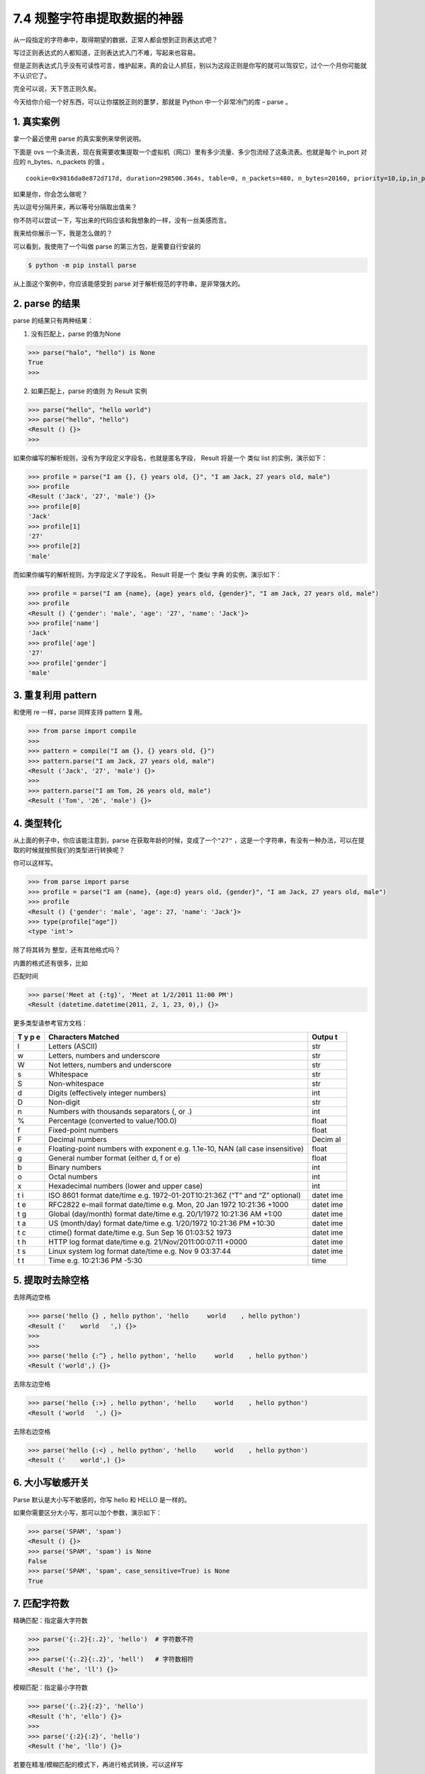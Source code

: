 7.4 规整字符串提取数据的神器
============================

|image0|

从一段指定的字符串中，取得期望的数据，正常人都会想到正则表达式吧？

写过正则表达式的人都知道，正则表达式入门不难，写起来也容易。

但是正则表达式几乎没有可读性可言，维护起来，真的会让人抓狂，别以为这段正则是你写的就可以驾驭它，过个一个月你可能就不认识它了。

完全可以说，天下苦正则久矣。

今天给你介绍一个好东西，可以让你摆脱正则的噩梦，那就是 Python
中一个非常冷门的库 – parse 。

1. 真实案例
-----------

拿一个最近使用 parse 的真实案例来举例说明。

下面是 ovs
一个条流表，现在我需要收集提取一个虚拟机（网口）里有多少流量、多少包流经了这条流表。也就是每个
in_port 对应的 n_bytes、n_packets 的值 。

::

   cookie=0x9816da8e872d717d, duration=298506.364s, table=0, n_packets=480, n_bytes=20160, priority=10,ip,in_port="tapbbdf080b-c2" actions=NORMAL

如果是你，你会怎么做呢？

先以逗号分隔开来，再以等号分隔取出值来？

你不防可以尝试一下，写出来的代码应该和我想象的一样，没有一丝美感而言。

我来给你展示一下，我是怎么做的？

|image1|

可以看到，我使用了一个叫做 parse 的第三方包，是需要自行安装的

.. code:: shell

   $ python -m pip install parse

从上面这个案例中，你应该能感受到 parse
对于解析规范的字符串，是非常强大的。

2. parse 的结果
---------------

parse 的结果只有两种结果：

1. 没有匹配上，parse 的值为None

.. code:: python

   >>> parse("halo", "hello") is None
   True
   >>>

2. 如果匹配上，parse 的值则 为 Result 实例

.. code:: python

   >>> parse("hello", "hello world")
   >>> parse("hello", "hello")
   <Result () {}>
   >>> 

如果你编写的解析规则，没有为字段定义字段名，也就是匿名字段， Result
将是一个 类似 list 的实例，演示如下：

.. code:: python

   >>> profile = parse("I am {}, {} years old, {}", "I am Jack, 27 years old, male")
   >>> profile
   <Result ('Jack', '27', 'male') {}>
   >>> profile[0]
   'Jack'
   >>> profile[1]
   '27'
   >>> profile[2]
   'male'

而如果你编写的解析规则，为字段定义了字段名， Result 将是一个 类似 字典
的实例，演示如下：

.. code:: python

   >>> profile = parse("I am {name}, {age} years old, {gender}", "I am Jack, 27 years old, male")
   >>> profile
   <Result () {'gender': 'male', 'age': '27', 'name': 'Jack'}>
   >>> profile['name']
   'Jack'
   >>> profile['age']
   '27'
   >>> profile['gender']
   'male'

3. 重复利用 pattern
-------------------

和使用 re 一样，parse 同样支持 pattern 复用。

.. code:: python

   >>> from parse import compile
   >>> 
   >>> pattern = compile("I am {}, {} years old, {}")
   >>> pattern.parse("I am Jack, 27 years old, male")
   <Result ('Jack', '27', 'male') {}>
   >>> 
   >>> pattern.parse("I am Tom, 26 years old, male")
   <Result ('Tom', '26', 'male') {}>

4. 类型转化
-----------

从上面的例子中，你应该能注意到，parse
在获取年龄的时候，变成了一个\ ``"27"``
，这是一个字符串，有没有一种办法，可以在提取的时候就按照我们的类型进行转换呢？

你可以这样写。

.. code:: python

   >>> from parse import parse
   >>> profile = parse("I am {name}, {age:d} years old, {gender}", "I am Jack, 27 years old, male")
   >>> profile
   <Result () {'gender': 'male', 'age': 27, 'name': 'Jack'}>
   >>> type(profile["age"])
   <type 'int'>

除了将其转为 整型，还有其他格式吗？

内置的格式还有很多，比如

匹配时间

.. code:: python

   >>> parse('Meet at {:tg}', 'Meet at 1/2/2011 11:00 PM')
   <Result (datetime.datetime(2011, 2, 1, 23, 0),) {}>

更多类型请参考官方文档：

+---+-----------------------------------------------------------+-------+
| T | Characters Matched                                        | Outpu |
| y |                                                           | t     |
| p |                                                           |       |
| e |                                                           |       |
+===+===========================================================+=======+
| l | Letters (ASCII)                                           | str   |
+---+-----------------------------------------------------------+-------+
| w | Letters, numbers and underscore                           | str   |
+---+-----------------------------------------------------------+-------+
| W | Not letters, numbers and underscore                       | str   |
+---+-----------------------------------------------------------+-------+
| s | Whitespace                                                | str   |
+---+-----------------------------------------------------------+-------+
| S | Non-whitespace                                            | str   |
+---+-----------------------------------------------------------+-------+
| d | Digits (effectively integer numbers)                      | int   |
+---+-----------------------------------------------------------+-------+
| D | Non-digit                                                 | str   |
+---+-----------------------------------------------------------+-------+
| n | Numbers with thousands separators (, or .)                | int   |
+---+-----------------------------------------------------------+-------+
| % | Percentage (converted to value/100.0)                     | float |
+---+-----------------------------------------------------------+-------+
| f | Fixed-point numbers                                       | float |
+---+-----------------------------------------------------------+-------+
| F | Decimal numbers                                           | Decim |
|   |                                                           | al    |
+---+-----------------------------------------------------------+-------+
| e | Floating-point numbers with exponent e.g. 1.1e-10, NAN    | float |
|   | (all case insensitive)                                    |       |
+---+-----------------------------------------------------------+-------+
| g | General number format (either d, f or e)                  | float |
+---+-----------------------------------------------------------+-------+
| b | Binary numbers                                            | int   |
+---+-----------------------------------------------------------+-------+
| o | Octal numbers                                             | int   |
+---+-----------------------------------------------------------+-------+
| x | Hexadecimal numbers (lower and upper case)                | int   |
+---+-----------------------------------------------------------+-------+
| t | ISO 8601 format date/time e.g. 1972-01-20T10:21:36Z (“T”  | datet |
| i | and “Z” optional)                                         | ime   |
+---+-----------------------------------------------------------+-------+
| t | RFC2822 e-mail format date/time e.g. Mon, 20 Jan 1972     | datet |
| e | 10:21:36 +1000                                            | ime   |
+---+-----------------------------------------------------------+-------+
| t | Global (day/month) format date/time e.g. 20/1/1972        | datet |
| g | 10:21:36 AM +1:00                                         | ime   |
+---+-----------------------------------------------------------+-------+
| t | US (month/day) format date/time e.g. 1/20/1972 10:21:36   | datet |
| a | PM +10:30                                                 | ime   |
+---+-----------------------------------------------------------+-------+
| t | ctime() format date/time e.g. Sun Sep 16 01:03:52 1973    | datet |
| c |                                                           | ime   |
+---+-----------------------------------------------------------+-------+
| t | HTTP log format date/time e.g. 21/Nov/2011:00:07:11 +0000 | datet |
| h |                                                           | ime   |
+---+-----------------------------------------------------------+-------+
| t | Linux system log format date/time e.g. Nov 9 03:37:44     | datet |
| s |                                                           | ime   |
+---+-----------------------------------------------------------+-------+
| t | Time e.g. 10:21:36 PM -5:30                               | time  |
| t |                                                           |       |
+---+-----------------------------------------------------------+-------+

5. 提取时去除空格
-----------------

去除两边空格

.. code:: python

   >>> parse('hello {} , hello python', 'hello     world    , hello python')
   <Result ('    world   ',) {}>
   >>> 
   >>> 
   >>> parse('hello {:^} , hello python', 'hello     world    , hello python')
   <Result ('world',) {}>

去除左边空格

.. code:: python

   >>> parse('hello {:>} , hello python', 'hello     world    , hello python')
   <Result ('world   ',) {}>

去除右边空格

.. code:: python

   >>> parse('hello {:<} , hello python', 'hello     world    , hello python')
   <Result ('    world',) {}>

6. 大小写敏感开关
-----------------

Parse 默认是大小写不敏感的，你写 hello 和 HELLO 是一样的。

如果你需要区分大小写，那可以加个参数，演示如下：

.. code:: python

   >>> parse('SPAM', 'spam')
   <Result () {}>
   >>> parse('SPAM', 'spam') is None
   False
   >>> parse('SPAM', 'spam', case_sensitive=True) is None
   True

7. 匹配字符数
-------------

精确匹配：指定最大字符数

.. code:: python

   >>> parse('{:.2}{:.2}', 'hello')  # 字符数不符
   >>> 
   >>> parse('{:.2}{:.2}', 'hell')   # 字符数相符
   <Result ('he', 'll') {}>

模糊匹配：指定最小字符数

.. code:: python

   >>> parse('{:.2}{:2}', 'hello') 
   <Result ('h', 'ello') {}>
   >>> 
   >>> parse('{:2}{:2}', 'hello') 
   <Result ('he', 'llo') {}>

若要在精准/模糊匹配的模式下，再进行格式转换，可以这样写

.. code:: python

   >>> parse('{:2}{:2}', '1024') 
   <Result ('10', '24') {}>
   >>> 
   >>> 
   >>> parse('{:2d}{:2d}', '1024') 
   <Result (10, 24) {}>

8. 三个重要属性
---------------

Parse 里有三个非常重要的属性

-  fixed：利用位置提取的匿名字段的元组
-  named：存放有命名的字段的字典
-  spans：存放匹配到字段的位置

下面这段代码，带你了解他们之间有什么不同

.. code:: python

   >>> profile = parse("I am {name}, {age:d} years old, {}", "I am Jack, 27 years old, male")
   >>> profile.fixed
   ('male',)
   >>> profile.named
   {'age': 27, 'name': 'Jack'}
   >>> profile.spans
   {0: (25, 29), 'age': (11, 13), 'name': (5, 9)}
   >>> 

9. 自定义类型的转换
-------------------

匹配到的字符串，会做为参数传入对应的函数

比如我们之前讲过的，将字符串转整型

.. code:: python

   >>> parse("I am {:d}", "I am 27")
   <Result (27,) {}>
   >>> type(_[0])
   <type 'int'>
   >>> 

其等价于

.. code:: python

   >>> def myint(string):
   ...     return int(string)
   ... 
   >>> 
   >>> 
   >>> parse("I am {:myint}", "I am 27", dict(myint=myint))
   <Result (27,) {}>
   >>> type(_[0])
   <type 'int'>
   >>>

利用它，我们可以定制很多的功能，比如我想把匹配的字符串弄成全大写

.. code:: python

   >>> def shouty(string):
   ...    return string.upper()
   ...
   >>> parse('{:shouty} world', 'hello world', dict(shouty=shouty))
   <Result ('HELLO',) {}>
   >>>

10 总结一下
-----------

parse 库在字符串解析处理场景中提供的便利，肉眼可见，上手简单。

在一些简单的场景中，使用 parse 可比使用 re 去写正则开发效率不知道高几个
level，用它写出来的代码富有美感，可读性高，后期维护起代码来一点压力也没有，推荐你使用。

|image2|

.. |image0| image:: http://image.iswbm.com/20200804124133.png
.. |image1| image:: http://image.iswbm.com/image-20200903214325849.png
.. |image2| image:: http://image.iswbm.com/20200607174235.png


